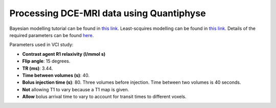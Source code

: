 Processing DCE-MRI data using Quantiphyse
=========================================

Bayesian modelling tutorial can be found in `this link <https://quantiphyse.readthedocs.io/en/latest/dce/tutorial_basic.html>`_.
Least-scquires modelling can be found in `this link <https://quantiphyse.readthedocs.io/en/latest/dce/lsq.html>`_.
Details of the required parameters can be found `here <https://quantiphyse.readthedocs.io/en/latest/dce/interface.html#dce-interface>`_.

Parameters used in VCI study:

* **Contrast agent R1 relaxivity (l/mmol s)**

* **Flip angle**: 15 degrees.

* **TR (ms)**: 3.44.

* **Time between volumes (s)**: 40.

* **Bolus injection time (s)**: 80. Three volumes before injection. Time between two volumes is 40 seconds.

* **Not** allowing T1 to vary because a T1 map is given.

* **Allow** bolus arrival time to vary to account for transit times to different voxels.